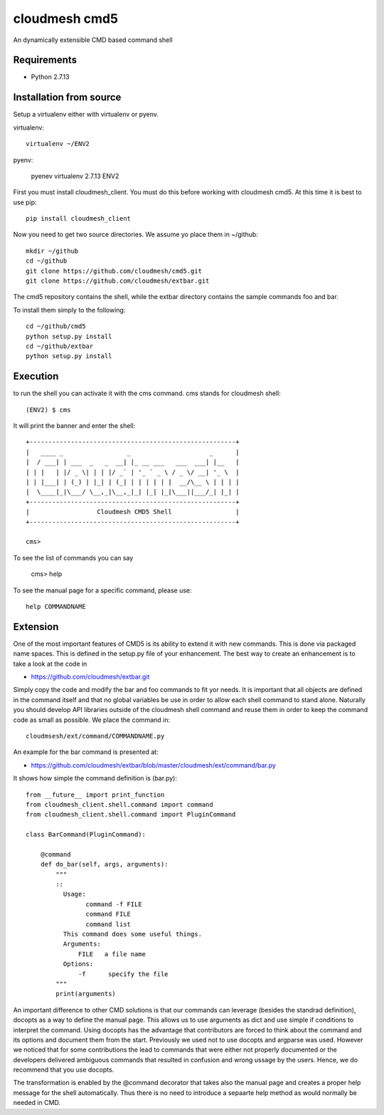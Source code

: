 cloudmesh cmd5
==============

An dynamically extensible CMD based command shell

Requirements
------------

* Python 2.7.13

Installation from source
-----------------------

Setup a virtualenv either with virtualenv or pyenv.

virtualenv::

    virtualenv ~/ENV2

pyenv:

    pyenev virtualenv 2.7.13 ENV2

First you must install cloudmesh_client. You must do this before
working with cloudmesh cmd5.  At this time it is best to use pip::

    pip install cloudmesh_client

Now you need to get two source directories. We assume yo place them in
~/github::

    mkdir ~/github
    cd ~/github
    git clone https://github.com/cloudmesh/cmd5.git
    git clone https://github.com/cloudmesh/extbar.git

The cmd5 repository contains the shell, while the extbar directory
contains the sample commands foo and bar.

To install them simply to the following::

    cd ~/github/cmd5
    python setup.py install
    cd ~/github/extbar
    python setup.py install

Execution
---------

to run the shell you can activate it with the cms command. cms stands
for cloudmesh shell::

    (ENV2) $ cms

It will print the banner and enter the shell::

    +-------------------------------------------------------+
    |   ____ _                 _                     _      |
    |  / ___| | ___  _   _  __| |_ __ ___   ___  ___| |__   |
    | | |   | |/ _ \| | | |/ _` | '_ ` _ \ / _ \/ __| '_ \  |
    | | |___| | (_) | |_| | (_| | | | | | |  __/\__ \ | | | |
    |  \____|_|\___/ \__,_|\__,_|_| |_| |_|\___||___/_| |_| |
    +-------------------------------------------------------+
    |                  Cloudmesh CMD5 Shell                 |
    +-------------------------------------------------------+

    cms>


To see the list of commands you can say

    cms> help

To see the manual page for a specific command, please use::

    help COMMANDNAME

Extension
---------

One of the most important features of CMD5 is its ability to extend it
with new commands.  This is done via packaged name spaces. This is
defined in the setup.py file of your enhancement. The best way to
create an enhancement is to take a look at the code in

* https://github.com/cloudmesh/extbar.git

Simply copy the code and modify the bar and foo commands to fit yor
needs. It is important that all objects are defined in the command
itself and that no global variables be use in order to allow each
shell command to stand alone. Naturally you should develop API
libraries outside of the cloudmesh shell command and reuse them in
order to keep the command code as small as possible. We place the
command in::

    cloudmsesh/ext/command/COMMANDNAME.py

An example for the bar command is presented at:

* https://github.com/cloudmesh/extbar/blob/master/cloudmesh/ext/command/bar.py

It shows how simple the command definition is (bar.py)::

    from __future__ import print_function
    from cloudmesh_client.shell.command import command
    from cloudmesh_client.shell.command import PluginCommand

    class BarCommand(PluginCommand):

        @command
        def do_bar(self, args, arguments):
            """
            ::
              Usage:
                    command -f FILE
                    command FILE
                    command list
              This command does some useful things.
              Arguments:
                  FILE   a file name
              Options:
                  -f      specify the file
            """
            print(arguments)

An important difference to other CMD solutions is that our commands
can leverage (besides the standrad definition), docopts as a way to
define the manual page. This allows us to use arguments as dict and
use simple if conditions to interpret the command. Using docopts has
the advantage that contributors are forced to think about the command
and its options and document them from the start. Previously we used
not to use docopts and argparse was used. However we noticed that for
some contributions the lead to commands that were either not properly
documented or the developers delivered ambiguous commands that
resulted in confusion and wrong ussage by the users. Hence, we do
recommend that you use docopts.

The transformation is enabled by the @command decorator that takes
also the manual page and creates a proper help message for the shell
automatically. Thus there is no need to introduce a sepaarte help
method as would normally be needed in CMD.

